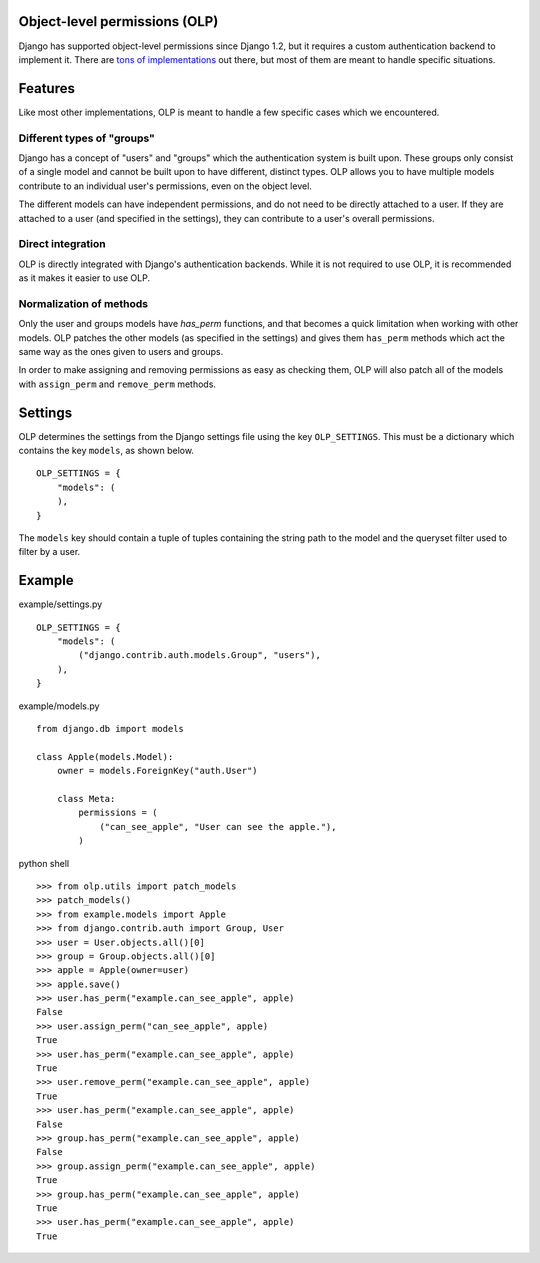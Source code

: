 Object-level permissions (OLP)
==============================
Django has supported object-level permissions since Django 1.2, but it
requires a custom authentication backend to implement it.  There are
`tons of implementations <https://www.djangopackages.com/grids/g/perms/>`_
out there, but most of them are meant to handle specific situations.

Features
========
Like most other implementations, OLP is meant to handle a few specific cases
which we encountered.

Different types of "groups"
---------------------------
Django has a concept of "users" and "groups" which the authentication system
is built upon.  These groups only consist of a single model and cannot be
built upon to have different, distinct types.  OLP allows you to have multiple
models contribute to an individual user's permissions, even on the object
level.

The different models can have independent permissions, and do not need to be
directly attached to a user.  If they are attached to a user (and specified
in the settings), they can contribute to a user's overall permissions.

Direct integration
------------------
OLP is directly integrated with Django's authentication backends.  While it
is not required to use OLP, it is recommended as it makes it easier to use
OLP.

Normalization of methods
------------------------
Only the user and groups models have `has_perm` functions, and that becomes a
quick limitation when working with other models.  OLP patches the other
models (as specified in the settings) and gives them ``has_perm`` methods
which act the same way as the ones given to users and groups.

In order to make assigning and removing permissions as easy as checking them,
OLP will also patch all of the models with ``assign_perm`` and ``remove_perm``
methods.

Settings
========
OLP determines the settings from the Django settings file using the key
``OLP_SETTINGS``.  This must be a dictionary which contains the key ``models``,
as shown below.

::

   OLP_SETTINGS = {
       "models": (
       ),
   }

The ``models`` key should contain a tuple of tuples containing the string path
to the model and the queryset filter used to filter by a user.

Example
=======
example/settings.py
::

   OLP_SETTINGS = {
       "models": (
           ("django.contrib.auth.models.Group", "users"),
       ),
   }

example/models.py
::

   from django.db import models

   class Apple(models.Model):
       owner = models.ForeignKey("auth.User")

       class Meta:
           permissions = (
               ("can_see_apple", "User can see the apple."),
           )

python shell
::

   >>> from olp.utils import patch_models
   >>> patch_models()
   >>> from example.models import Apple
   >>> from django.contrib.auth import Group, User
   >>> user = User.objects.all()[0]
   >>> group = Group.objects.all()[0]
   >>> apple = Apple(owner=user)
   >>> apple.save()
   >>> user.has_perm("example.can_see_apple", apple)
   False
   >>> user.assign_perm("can_see_apple", apple)
   True
   >>> user.has_perm("example.can_see_apple", apple)
   True
   >>> user.remove_perm("example.can_see_apple", apple)
   True
   >>> user.has_perm("example.can_see_apple", apple)
   False
   >>> group.has_perm("example.can_see_apple", apple)
   False
   >>> group.assign_perm("example.can_see_apple", apple)
   True
   >>> group.has_perm("example.can_see_apple", apple)
   True
   >>> user.has_perm("example.can_see_apple", apple)
   True
